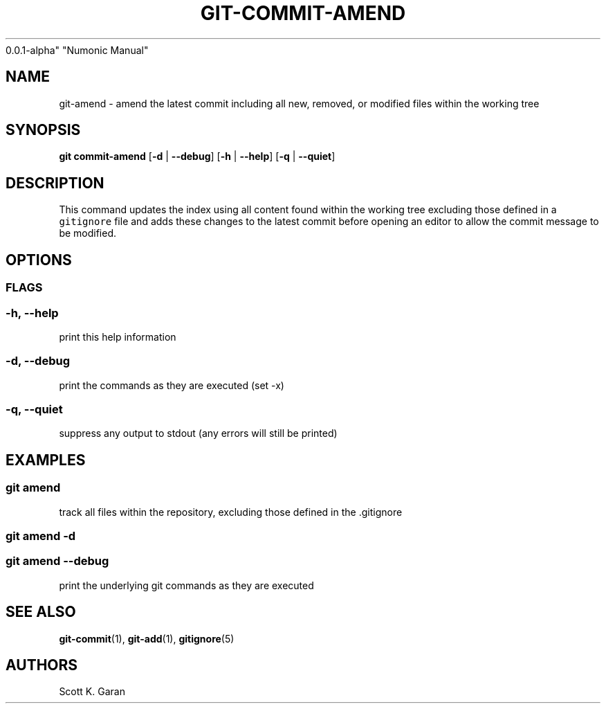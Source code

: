 .TH "GIT-COMMIT-AMEND" "1" "February 1, 2022" "Numonic
0.0.1-alpha" "Numonic Manual"
.nh \" Turn off hyphenation by default.
.SH NAME
.PP
git-amend - amend the latest commit including all new, removed, or
modified files within the working tree
.SH SYNOPSIS
.PP
\f[B]git\f[R] \f[B]commit-amend\f[R] [\f[B]-d\f[R] | \f[B]--debug\f[R]]
[\f[B]-h\f[R] | \f[B]--help\f[R]] [\f[B]-q\f[R] | \f[B]--quiet\f[R]]
.SH DESCRIPTION
.PP
This command updates the index using all content found within the
working tree excluding those defined in a \f[C]gitignore\f[R] file and
adds these changes to the latest commit before opening an editor to
allow the commit message to be modified.
.SH OPTIONS
.SS FLAGS
.SS -h, --help
.PP
print this help information
.SS -d, --debug
.PP
print the commands as they are executed (set -x)
.SS -q, --quiet
.PP
suppress any output to stdout (any errors will still be printed)
.SH EXAMPLES
.SS git amend
.PP
track all files within the repository, excluding those defined in the
\&.gitignore
.SS git amend -d
.SS git amend --debug
.PP
print the underlying git commands as they are executed
.SH SEE ALSO
.PP
\f[B]git-commit\f[R](1), \f[B]git-add\f[R](1), \f[B]gitignore\f[R](5)
.SH AUTHORS
Scott K. Garan
